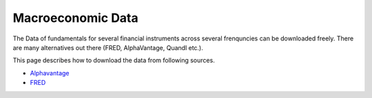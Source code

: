 .. _Macroeconomic:


Macroeconomic Data
================

The Data of fundamentals for several financial instruments across several frenquncies can be downloaded freely.
There are many alternatives out there (FRED, AlphaVantage, Quandl etc.).

This page describes how to download the data from following sources.


- `Alphavantage <https://finailabdatasets.readthedocs.io/en/latest/Source/Alphavantage.html#economic-indicators>`_

- `FRED <https://finailabdatasets.readthedocs.io/en/latest/Source/FRED.html#treasury-rates>`_
